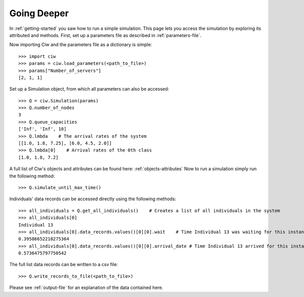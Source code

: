 Going Deeper
============

In :ref:`getting-started` you saw how to run a simple simulation. This page lets you access the simulation by exploring its attributed and methods.
First, set up a parameters file as described in :ref:`parameters-file`.

Now importing Ciw and the parameters file as a dictionary is simple::

    >>> import ciw
    >>> params = ciw.load_parameters(<path_to_file>)
    >>> params["Number_of_servers"]
    [2, 1, 1]

Set up a Simulation object, from which all parameters can also be accessed::

    >>> Q = ciw.Simulation(params)
    >>> Q.number_of_nodes
    3
    >>> Q.queue_capacities
    ['Inf', 'Inf', 10]
    >>> Q.lmbda    # The arrival rates of the system
    [[1.0, 1.8, 7.25], [6.0, 4.5, 2.0]]
    >>> Q.lmbda[0]    # Arrival rates of the 0th class
    [1.0, 1.8, 7.2]

A full list of Ciw's objects and attributes can be found here: :ref:`objects-attributes`
Now to run a simulation simply run the following method::

    >>> Q.simulate_until_max_time()

Individuals' data records can be accessed directly using the following methods::

    >>> all_individuals = Q.get_all_individuals()    # Creates a list of all individuals in the system
    >>> all_individuals[0]
    Individual 13
    >>> all_individuals[0].data_records.values()[0][0].wait    # Time Individual 13 was waiting for this instance of service
    0.39586652218275364
    >>> all_individuals[0].data_records.values()[0][0].arrival_date # Time Individual 13 arrived for this instance of service
    0.5736475797750542

The full list data records can be written to a csv file::

    >>> Q.write_records_to_file(<path_to_file>)

Please see :ref:`output-file` for an explanation of the data contained here.
